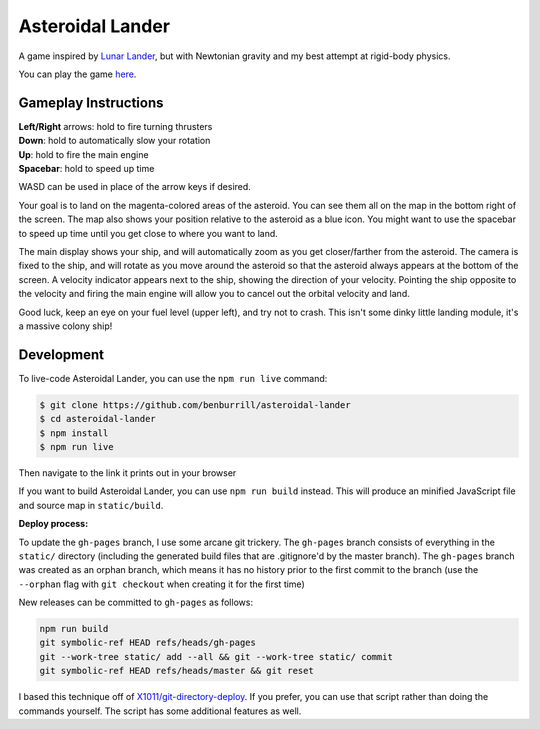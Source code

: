 Asteroidal Lander
=================
A game inspired by `Lunar Lander`_, but with Newtonian gravity and my
best attempt at rigid-body physics.

You can play the game `here <https://benburrill.github.io/asteroidal-lander>`__.

Gameplay Instructions
---------------------
| **Left/Right** arrows: hold to fire turning thrusters
| **Down**: hold to automatically slow your rotation
| **Up**: hold to fire the main engine
| **Spacebar**: hold to speed up time

WASD can be used in place of the arrow keys if desired.

Your goal is to land on the magenta-colored areas of the asteroid.  You
can see them all on the map in the bottom right of the screen.  The map
also shows your position relative to the asteroid as a blue icon.  You
might want to use the spacebar to speed up time until you get close to
where you want to land.

The main display shows your ship, and will automatically zoom as you get
closer/farther from the asteroid.  The camera is fixed to the ship, and
will rotate as you move around the asteroid so that the asteroid always
appears at the bottom of the screen.  A velocity indicator appears next
to the ship, showing the direction of your velocity.  Pointing the ship
opposite to the velocity and firing the main engine will allow you to
cancel out the orbital velocity and land.

Good luck, keep an eye on your fuel level (upper left), and try not to
crash.  This isn't some dinky little landing module, it's a massive
colony ship!

Development
-----------
To live-code Asteroidal Lander, you can use the ``npm run live`` command:

.. code:: sh

    $ git clone https://github.com/benburrill/asteroidal-lander
    $ cd asteroidal-lander
    $ npm install
    $ npm run live

Then navigate to the link it prints out in your browser

If you want to build Asteroidal Lander, you can use ``npm run build``
instead.  This will produce an minified JavaScript file and source map
in ``static/build``.

| **Deploy process:**

To update the ``gh-pages`` branch, I use some arcane git trickery.  The
``gh-pages`` branch consists of everything in the ``static/`` directory
(including the generated build files that are .gitignore'd by the master
branch).  The ``gh-pages`` branch was created as an orphan branch, which
means it has no history prior to the first commit to the branch (use the
``--orphan`` flag with ``git checkout`` when creating it for the first
time)

New releases can be committed to ``gh-pages`` as follows:

.. code:: sh

    npm run build
    git symbolic-ref HEAD refs/heads/gh-pages
    git --work-tree static/ add --all && git --work-tree static/ commit
    git symbolic-ref HEAD refs/heads/master && git reset

I based this technique off of `X1011/git-directory-deploy`_.  If you
prefer, you can use that script rather than doing the commands yourself.
The script has some additional features as well.

.. .. .. .. .. .. .. .. .. .. .. .. .. .. .. .. .. .. .. .. .. .. .. ..
.. Links
.. _Lunar Lander: https://en.wikipedia.org/wiki/Lunar_Lander_%281979_video_game%29
.. _X1011/git-directory-deploy: https://github.com/X1011/git-directory-deploy
